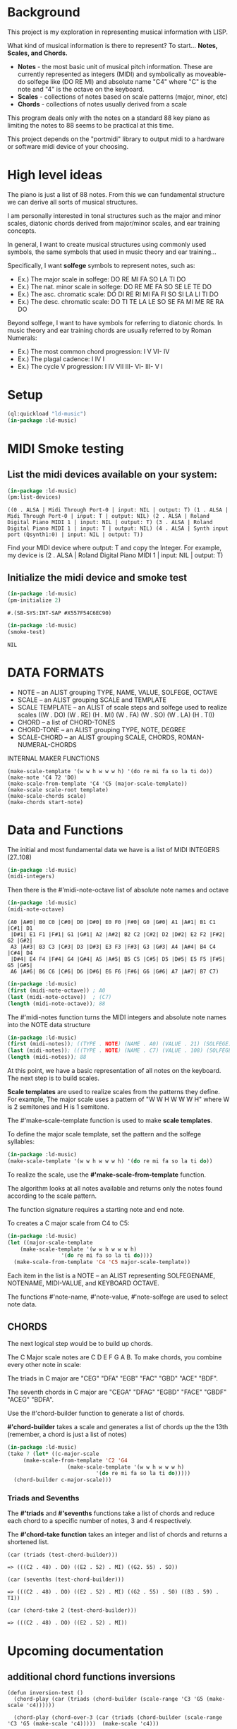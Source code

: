 * Background
This project is my exploration in representing musical information with LISP.

What kind of musical information is there to represent? To start... *Notes, Scales, and Chords.*

- *Notes* - the most basic unit of musical pitch information.
  These are currently represented as integers (MIDI) and symbolically as moveable-do solfege like (DO RE MI) and absolute name "C4" where "C" is the note and "4" is the octave on the keyboard.
- *Scales* - collections of notes based on scale patterns (major, minor, etc)
- *Chords* - collections of notes usually derived from a scale

This program deals only with the notes on a standard 88 key piano as limiting the notes to 88 seems to be practical at this time.

This project depends on the "portmidi" library to output midi to a hardware or software midi device of your choosing.

* High level ideas

  The piano is just a list of 88 notes.  From this we can fundamental
  structure we can derive all sorts of musical structures.

  I am personally interested in tonal structures such as the major and
  minor scales, diatonic chords derived from major/minor scales, and
  ear training concepts.

  In general, I want to create musical structures using commonly used
  symbols, the same symbols that used in music theory and ear
  training...

  Specifically, I want *solfege* symbols to represent notes, such as:
  
  - Ex.) The major scale in solfege: DO RE MI FA SO LA TI DO
  - Ex.) The nat. minor scale in solfege: DO RE ME FA SO SE LE TE DO
  - Ex.) The asc. chromatic scale: DO DI RE RI MI FA FI SO SI LA LI TI DO
  - Ex.) The desc. chromatic scale: DO TI TE LA LE SO SE FA MI ME RE RA DO

  Beyond solfege, I want to have symbols for referring to diatonic
  chords. In music theory and ear training chords are usually referred
  to by Roman Numerals:

  - Ex.) The most common chord progression: I V VI- IV
  - Ex.) The plagal cadence: I IV I
  - Ex.) The cycle V progression: I IV VII III- VI- III- V I

* Setup

#+begin_src lisp :session foo
  (ql:quickload "ld-music")
  (in-package :ld-music)
#+end_src

#+RESULTS:
: #<PACKAGE "LD-MUSIC">

* MIDI Smoke testing
  
** List the midi devices available on your system:

  #+begin_src lisp :session foo
    (in-package :ld-music)
    (pm:list-devices)
  #+end_src

  #+RESULTS:
  : ((0 . ALSA | Midi Through Port-0 | input: NIL | output: T) (1 . ALSA | Midi Through Port-0 | input: T | output: NIL) (2 . ALSA | Roland Digital Piano MIDI 1 | input: NIL | output: T) (3 . ALSA | Roland Digital Piano MIDI 1 | input: T | output: NIL) (4 . ALSA | Synth input port (Qsynth1:0) | input: NIL | output: T))

  Find your MIDI device where output: T and copy the Integer.
  For example, my device is (2 . ALSA | Roland Digital Piano MIDI 1 | input: NIL | output: T)
  
** Initialize the midi device and smoke test
   
  #+begin_src lisp :session foo
    (in-package :ld-music)
    (pm-initialize 2)
  #+end_src

  #+RESULTS:
  : #.(SB-SYS:INT-SAP #X557F54C6EC90)

  #+begin_src lisp :session foo
    (in-package :ld-music)
    (smoke-test)
  #+end_src

  #+RESULTS:
  : NIL

* DATA FORMATS

- NOTE -- an ALIST grouping TYPE, NAME, VALUE, SOLFEGE, OCTAVE
- SCALE -- an ALIST grouping SCALE and TEMPLATE
- SCALE TEMPLATE -- an ALIST of scale steps and solfege used to realize scales
  ((W . DO) (W . RE) (H . MI) (W . FA) (W . SO) (W . LA) (H . TI))
- CHORD -- a list of CHORD-TONES
- CHORD-TONE -- an ALIST grouping TYPE, NOTE, DEGREE
- SCALE-CHORD -- an ALIST grouping SCALE, CHORDS, ROMAN-NUMERAL-CHORDS 

INTERNAL MAKER FUNCTIONS
#+begin_example
  (make-scale-template '(w w h w w w h) '(do re mi fa so la ti do))
  (make-note 'C4 72 'DO) 
  (make-scale-from-template 'C4 'C5 (major-scale-template))
  (make-scale scale-root template)
  (make-scale-chords scale)
  (make-chords start-note)
#+end_example

* Data and Functions

The initial and most fundamental data we have is a list of MIDI INTEGERS (27..108)

#+begin_src lisp :session foo
  (in-package :ld-music)
  (midi-integers)
#+end_src

#+RESULTS:
| 21 | 22 | 23 | 24 | 25 | 26 | 27 | 28 | 29 | 30 | 31 | 32 | 33 | 34 | 35 | 36 | 37 | 38 | 39 | 40 | 41 | 42 | 43 | 44 | 45 | 46 | 47 | 48 | 49 | 50 | 51 | 52 | 53 | 54 | 55 | 56 | 57 | 58 | 59 | 60 | 61 | 62 | 63 | 64 | 65 | 66 | 67 | 68 | 69 | 70 | 71 | 72 | 73 | 74 | 75 | 76 | 77 | 78 | 79 | 80 | 81 | 82 | 83 | 84 | 85 | 86 | 87 | 88 | 89 | 90 | 91 | 92 | 93 | 94 | 95 | 96 | 97 | 98 | 99 | 100 | 101 | 102 | 103 | 104 | 105 | 106 | 107 | 108 |

Then there is the #'midi-note-octave list of absolute note names and octave

 #+begin_src lisp
   (in-package :ld-music)
   (midi-note-octave)
 #+end_src

 #+RESULTS:
 : (A0 |A#0| B0 C0 |C#0| D0 |D#0| E0 F0 |F#0| G0 |G#0| A1 |A#1| B1 C1 |C#1| D1
 :  |D#1| E1 F1 |F#1| G1 |G#1| A2 |A#2| B2 C2 |C#2| D2 |D#2| E2 F2 |F#2| G2 |G#2|
 :  A3 |A#3| B3 C3 |C#3| D3 |D#3| E3 F3 |F#3| G3 |G#3| A4 |A#4| B4 C4 |C#4| D4
 :  |D#4| E4 F4 |F#4| G4 |G#4| A5 |A#5| B5 C5 |C#5| D5 |D#5| E5 F5 |F#5| G5 |G#5|
 :  A6 |A#6| B6 C6 |C#6| D6 |D#6| E6 F6 |F#6| G6 |G#6| A7 |A#7| B7 C7)

 #+begin_src lisp
   (in-package :ld-music)
   (first (midi-note-octave)) ; A0
   (last (midi-note-octave))  ; (C7)
   (length (midi-note-octave)); 88
 #+end_src

The  #'midi-notes function turns the MIDI integers and absolute note names into the NOTE data structure

#+begin_src lisp
  (in-package :ld-music)
  (first (midi-notes)); ((TYPE . NOTE) (NAME . A0) (VALUE . 21) (SOLFEGE) (OCTAVE . 0))
  (last (midi-notes)); (((TYPE . NOTE) (NAME . C7) (VALUE . 108) (SOLFEGE) (OCTAVE . 7))) 
  (length (midi-notes)); 88
#+end_src

At this point, we have a basic representation of all notes on the keyboard.
The next step is to build scales.

*Scale templates* are used to realize scales from the patterns they
define. For example, The major scale uses a pattern of "W W H W W W H"
where W is 2 semitones and H is 1 semitone.

The #'make-scale-template function is used to make *scale templates*.

To define the major scale template, set the pattern and the solfege
syllables:

#+begin_src lisp :session foo
  (in-package :ld-music)
  (make-scale-template '(w w h w w w h) '(do re mi fa so la ti do))
#+end_src

#+RESULTS:
: ((W . DO) (W . RE) (H . MI) (W . FA) (W . SO) (W . LA) (H . TI))

To realize the scale, use the *#'make-scale-from-template* function.

The algorithm looks at all notes available and returns only the notes
found according to the scale pattern.

The function signature requires a starting note and end note.

To creates a C major scale from C4 to C5:
#+begin_src lisp
  (in-package :ld-music)
  (let ((major-scale-template
	  (make-scale-template '(w w h w w w h)
			       '(do re mi fa so la ti do))))
    (make-scale-from-template 'C4 'C5 major-scale-template))
#+end_src

#+RESULTS:
| (TYPE . NOTE) | (NAME . C4) | (VALUE . 72) | (SOLFEGE . DO) | (OCTAVE . 4) |
| (TYPE . NOTE) | (NAME . D4) | (VALUE . 74) | (SOLFEGE . RE) | (OCTAVE . 4) |
| (TYPE . NOTE) | (NAME . E4) | (VALUE . 76) | (SOLFEGE . MI) | (OCTAVE . 4) |
| (TYPE . NOTE) | (NAME . F4) | (VALUE . 77) | (SOLFEGE . FA) | (OCTAVE . 4) |
| (TYPE . NOTE) | (NAME . G4) | (VALUE . 79) | (SOLFEGE . SO) | (OCTAVE . 4) |
| (TYPE . NOTE) | (NAME . A5) | (VALUE . 81) | (SOLFEGE . LA) | (OCTAVE . 5) |
| (TYPE . NOTE) | (NAME . B5) | (VALUE . 83) | (SOLFEGE . TI) | (OCTAVE . 5) |
| (TYPE . NOTE) | (NAME . C5) | (VALUE . 84) | (SOLFEGE . DO) | (OCTAVE . 5) |

Each item in the list is a NOTE -- an ALIST representing SOLFEGENAME,
NOTENAME, MIDI-VALUE, and KEYBOARD OCTAVE.

The functions #'note-name, #'note-value, #'note-solfege are used to
select note data.

** CHORDS
The next logical step would be to build up chords.

The C Major scale notes are C D E F G A B. To make chords, you combine every other note in scale:

The triads in C major are "CEG" "DFA" "EGB" "FAC" "GBD" "ACE" "BDF".

The seventh chords in C major are "CEGA" "DFAG" "EGBD" "FACE" "GBDF" "ACEG" "BDFA".

Use the #'chord-builder function to generate a list of chords.

*#'chord-builder* takes a scale and generates a list of chords up the
the 13th (remember, a chord is just a list of notes)

#+begin_src lisp
  (in-package :ld-music)
  (take 7 (let* ((c-major-scale
	   (make-scale-from-template 'C2 'G4
				     (make-scale-template '(w w h w w w h)
							  '(do re mi fa so la ti do)))))
    (chord-builder c-major-scale)))
#+end_src

#+RESULTS:
| ((TYPE . CHORD-TONE) (NOTE (TYPE . NOTE) (NAME . C2) (VALUE . 48) (SOLFEGE . DO) (OCTAVE . 2)) (DEGREE . 1)) | ((TYPE . CHORD-TONE) (NOTE (TYPE . NOTE) (NAME . E2) (VALUE . 52) (SOLFEGE . MI) (OCTAVE . 2)) (DEGREE . 3)) | ((TYPE . CHORD-TONE) (NOTE (TYPE . NOTE) (NAME . G2) (VALUE . 55) (SOLFEGE . SO) (OCTAVE . 2)) (DEGREE . 5)) | ((TYPE . CHORD-TONE) (NOTE (TYPE . NOTE) (NAME . B3) (VALUE . 59) (SOLFEGE . TI) (OCTAVE . 3)) (DEGREE . 7)) | ((TYPE . CHORD-TONE) (NOTE (TYPE . NOTE) (NAME . D3) (VALUE . 62) (SOLFEGE . RE) (OCTAVE . 3)) (DEGREE . 9)) | ((TYPE . CHORD-TONE) (NOTE (TYPE . NOTE) (NAME . F3) (VALUE . 65) (SOLFEGE . FA) (OCTAVE . 3)) (DEGREE . 11)) | ((TYPE . CHORD-TONE) (NOTE (TYPE . NOTE) (NAME . A4) (VALUE . 69) (SOLFEGE . LA) (OCTAVE . 4)) (DEGREE . 13)) |
| ((TYPE . CHORD-TONE) (NOTE (TYPE . NOTE) (NAME . D2) (VALUE . 50) (SOLFEGE . RE) (OCTAVE . 2)) (DEGREE . 1)) | ((TYPE . CHORD-TONE) (NOTE (TYPE . NOTE) (NAME . F2) (VALUE . 53) (SOLFEGE . FA) (OCTAVE . 2)) (DEGREE . 3)) | ((TYPE . CHORD-TONE) (NOTE (TYPE . NOTE) (NAME . A3) (VALUE . 57) (SOLFEGE . LA) (OCTAVE . 3)) (DEGREE . 5)) | ((TYPE . CHORD-TONE) (NOTE (TYPE . NOTE) (NAME . C3) (VALUE . 60) (SOLFEGE . DO) (OCTAVE . 3)) (DEGREE . 7)) | ((TYPE . CHORD-TONE) (NOTE (TYPE . NOTE) (NAME . E3) (VALUE . 64) (SOLFEGE . MI) (OCTAVE . 3)) (DEGREE . 9)) | ((TYPE . CHORD-TONE) (NOTE (TYPE . NOTE) (NAME . G3) (VALUE . 67) (SOLFEGE . SO) (OCTAVE . 3)) (DEGREE . 11)) | ((TYPE . CHORD-TONE) (NOTE (TYPE . NOTE) (NAME . B4) (VALUE . 71) (SOLFEGE . TI) (OCTAVE . 4)) (DEGREE . 13)) |
| ((TYPE . CHORD-TONE) (NOTE (TYPE . NOTE) (NAME . E2) (VALUE . 52) (SOLFEGE . MI) (OCTAVE . 2)) (DEGREE . 1)) | ((TYPE . CHORD-TONE) (NOTE (TYPE . NOTE) (NAME . G2) (VALUE . 55) (SOLFEGE . SO) (OCTAVE . 2)) (DEGREE . 3)) | ((TYPE . CHORD-TONE) (NOTE (TYPE . NOTE) (NAME . B3) (VALUE . 59) (SOLFEGE . TI) (OCTAVE . 3)) (DEGREE . 5)) | ((TYPE . CHORD-TONE) (NOTE (TYPE . NOTE) (NAME . D3) (VALUE . 62) (SOLFEGE . RE) (OCTAVE . 3)) (DEGREE . 7)) | ((TYPE . CHORD-TONE) (NOTE (TYPE . NOTE) (NAME . F3) (VALUE . 65) (SOLFEGE . FA) (OCTAVE . 3)) (DEGREE . 9)) | ((TYPE . CHORD-TONE) (NOTE (TYPE . NOTE) (NAME . A4) (VALUE . 69) (SOLFEGE . LA) (OCTAVE . 4)) (DEGREE . 11)) | ((TYPE . CHORD-TONE) (NOTE (TYPE . NOTE) (NAME . C4) (VALUE . 72) (SOLFEGE . DO) (OCTAVE . 4)) (DEGREE . 13)) |
| ((TYPE . CHORD-TONE) (NOTE (TYPE . NOTE) (NAME . F2) (VALUE . 53) (SOLFEGE . FA) (OCTAVE . 2)) (DEGREE . 1)) | ((TYPE . CHORD-TONE) (NOTE (TYPE . NOTE) (NAME . A3) (VALUE . 57) (SOLFEGE . LA) (OCTAVE . 3)) (DEGREE . 3)) | ((TYPE . CHORD-TONE) (NOTE (TYPE . NOTE) (NAME . C3) (VALUE . 60) (SOLFEGE . DO) (OCTAVE . 3)) (DEGREE . 5)) | ((TYPE . CHORD-TONE) (NOTE (TYPE . NOTE) (NAME . E3) (VALUE . 64) (SOLFEGE . MI) (OCTAVE . 3)) (DEGREE . 7)) | ((TYPE . CHORD-TONE) (NOTE (TYPE . NOTE) (NAME . G3) (VALUE . 67) (SOLFEGE . SO) (OCTAVE . 3)) (DEGREE . 9)) | ((TYPE . CHORD-TONE) (NOTE (TYPE . NOTE) (NAME . B4) (VALUE . 71) (SOLFEGE . TI) (OCTAVE . 4)) (DEGREE . 11)) | ((TYPE . CHORD-TONE) (NOTE (TYPE . NOTE) (NAME . D4) (VALUE . 74) (SOLFEGE . RE) (OCTAVE . 4)) (DEGREE . 13)) |
| ((TYPE . CHORD-TONE) (NOTE (TYPE . NOTE) (NAME . G2) (VALUE . 55) (SOLFEGE . SO) (OCTAVE . 2)) (DEGREE . 1)) | ((TYPE . CHORD-TONE) (NOTE (TYPE . NOTE) (NAME . B3) (VALUE . 59) (SOLFEGE . TI) (OCTAVE . 3)) (DEGREE . 3)) | ((TYPE . CHORD-TONE) (NOTE (TYPE . NOTE) (NAME . D3) (VALUE . 62) (SOLFEGE . RE) (OCTAVE . 3)) (DEGREE . 5)) | ((TYPE . CHORD-TONE) (NOTE (TYPE . NOTE) (NAME . F3) (VALUE . 65) (SOLFEGE . FA) (OCTAVE . 3)) (DEGREE . 7)) | ((TYPE . CHORD-TONE) (NOTE (TYPE . NOTE) (NAME . A4) (VALUE . 69) (SOLFEGE . LA) (OCTAVE . 4)) (DEGREE . 9)) | ((TYPE . CHORD-TONE) (NOTE (TYPE . NOTE) (NAME . C4) (VALUE . 72) (SOLFEGE . DO) (OCTAVE . 4)) (DEGREE . 11)) | ((TYPE . CHORD-TONE) (NOTE (TYPE . NOTE) (NAME . E4) (VALUE . 76) (SOLFEGE . MI) (OCTAVE . 4)) (DEGREE . 13)) |
| ((TYPE . CHORD-TONE) (NOTE (TYPE . NOTE) (NAME . A3) (VALUE . 57) (SOLFEGE . LA) (OCTAVE . 3)) (DEGREE . 1)) | ((TYPE . CHORD-TONE) (NOTE (TYPE . NOTE) (NAME . C3) (VALUE . 60) (SOLFEGE . DO) (OCTAVE . 3)) (DEGREE . 3)) | ((TYPE . CHORD-TONE) (NOTE (TYPE . NOTE) (NAME . E3) (VALUE . 64) (SOLFEGE . MI) (OCTAVE . 3)) (DEGREE . 5)) | ((TYPE . CHORD-TONE) (NOTE (TYPE . NOTE) (NAME . G3) (VALUE . 67) (SOLFEGE . SO) (OCTAVE . 3)) (DEGREE . 7)) | ((TYPE . CHORD-TONE) (NOTE (TYPE . NOTE) (NAME . B4) (VALUE . 71) (SOLFEGE . TI) (OCTAVE . 4)) (DEGREE . 9)) | ((TYPE . CHORD-TONE) (NOTE (TYPE . NOTE) (NAME . D4) (VALUE . 74) (SOLFEGE . RE) (OCTAVE . 4)) (DEGREE . 11)) | ((TYPE . CHORD-TONE) (NOTE (TYPE . NOTE) (NAME . F4) (VALUE . 77) (SOLFEGE . FA) (OCTAVE . 4)) (DEGREE . 13)) |
| ((TYPE . CHORD-TONE) (NOTE (TYPE . NOTE) (NAME . B3) (VALUE . 59) (SOLFEGE . TI) (OCTAVE . 3)) (DEGREE . 1)) | ((TYPE . CHORD-TONE) (NOTE (TYPE . NOTE) (NAME . D3) (VALUE . 62) (SOLFEGE . RE) (OCTAVE . 3)) (DEGREE . 3)) | ((TYPE . CHORD-TONE) (NOTE (TYPE . NOTE) (NAME . F3) (VALUE . 65) (SOLFEGE . FA) (OCTAVE . 3)) (DEGREE . 5)) | ((TYPE . CHORD-TONE) (NOTE (TYPE . NOTE) (NAME . A4) (VALUE . 69) (SOLFEGE . LA) (OCTAVE . 4)) (DEGREE . 7)) | ((TYPE . CHORD-TONE) (NOTE (TYPE . NOTE) (NAME . C4) (VALUE . 72) (SOLFEGE . DO) (OCTAVE . 4)) (DEGREE . 9)) | ((TYPE . CHORD-TONE) (NOTE (TYPE . NOTE) (NAME . E4) (VALUE . 76) (SOLFEGE . MI) (OCTAVE . 4)) (DEGREE . 11)) | ((TYPE . CHORD-TONE) (NOTE (TYPE . NOTE) (NAME . G4) (VALUE . 79) (SOLFEGE . SO) (OCTAVE . 4)) (DEGREE . 13)) |

*** Triads and Sevenths
The *#'triads* and *#'sevenths* functions take a list of chords and reduce
each chord to a specific number of notes, 3 and 4 respectively.

The *#'chord-take function* takes an integer and list of chords and returns a shortened list.

#+begin_example
  (car (triads (test-chord-builder))) 
#+end_example
: => (((C2 . 48) . DO) ((E2 . 52) . MI) ((G2. 55) . SO))

#+begin_example
  (car (sevenths (test-chord-builder)))
#+end_example
: => (((C2 . 48) . DO) ((E2 . 52) . MI) ((G2 . 55) . SO) ((B3 . 59) . TI)) 

#+begin_example
(car (chord-take 2 (test-chord-builder)))
#+end_example
: => (((C2 . 48) . DO) ((E2 . 52) . MI))

* Upcoming documentation
** additional chord functions inversions

      #+begin_example
   (defun inversion-test ()
     (chord-play (car (triads (chord-builder (scale-range 'C3 'G5 (make-scale 'c4))))))

     (chord-play (chord-over-3 (car (triads (chord-builder (scale-range 'C3 'G5 (make-scale 'c4)))))  (make-scale 'c4)))

     (chord-play (chord-over-5 (car (triads (chord-builder (scale-range 'C3 'G5 (make-scale 'c4))))) (make-scale 'c4)))

     (chord-play (car (triads (chord-builder (scale-range 'C4 'G5 (make-scale 'c4))))))

     )

    (mapcar #'chord-play (take 8 (triads (modes2 (make-scale-from-template 'C2 'B5 (major-scale-template))))))

   (chord-play (chord-invert (car (chords (scale-range 'c3 'G5 (make-scale 'c4)))) (make-scale 'c4)))

   (chord-invert (chord-remove-degree (chord-upper (car (cdr (chords (scale-range 'c3 'G5 (make-scale 'c4)) #'sevenths)))) 5) (make-scale 'c4))
      #+end_example

** with-scale macro

   #+begin_example
     (with-scale (random-major-scale)
       (play-scale *current-scale*))

     (with-scale (random-major-scale)
       (play-tonic-subdominant-dominant  *current-scale*))

     (with-scale (random-major-scale)
       (play-tonic *current-scale*)
       (sleep 0.5)
       (play-subdominant *current-scale*)
       (sleep 0.5)
       (play-dominant *current-scale*)
       (sleep 0.5)
       (play-tonic *current-scale*))

     (with-scale (random-major-scale)
       (solfege-chord '(DO MI SO) *current-scale*))

     (with-scale (random-major-scale)
       (play-tonic-subdominant-dominant *current-scale*))

     (with-scale (random-major-scale)
       (chord-builder *current-scale*))

     (mapcar #'chord-play (triads (chord-builder (build-scale 'C4 (major-scale-template)))))
     (mapcar #'chord-play (subseq (triads (chord-builder (build-scale 'C4 (major-scale-template)))) 16 24))

   #+end_example

** Chord sequencing
   #+begin_example
     (with-scale (build-scale 'C4 (major-scale-template))
       (play-chords (sevenths (chord-sequence '(I IV V I)
					      (scale-range 'C2 'G3 *current-scale*)))))

     (with-scale (build-scale 'C4 (major-scale-template))
       (let* ((chord-list (take-octaves 2 (chord-builder (scale-range 'A2 'C7 *current-scale*))))
	      (chords (chord-roman-numerals (triads chord-list)))
	      (chord-sequence '(I VI- II- V III- VI- II- V I)))

	 (play-chords (mapcar (lambda (rn)
				(find-chord rn chords))
			      chord-sequence))))

     (chord-sequence-play
      (chord-sequence-chords
       (chord-sequence
	'((octave . 3) I (octave . 3) VI- (octave . 3)  II- (octave . 2) V (octave . 3) I)
	(chords (make-scale 'C4) #'sevenths))))
   
     (chords (make-scale 'C4) #'sevenths)

   #+end_example

** Solfege chords
   #+begin_example
     (with-scale (scale-range 'C4 'G5 (make-scale 'C4))
      (solfege-chord '(Do mi so) *current-scale*)
      (solfege-chord '(re fa la) *current-scale*)
      (solfege-chord '(mi so ti) *current-scale*)
      (arp '(do mi so) *current-scale*)
      (rarp '(do mi so) *current-scale*))

   #+end_example


** Threading function
   #+begin_example
     (-> (make-scale-chords (make-scale 'C2))
	 (scale-chord-filter #'chord-type-filter #'ninths)
	 (scale-chord-filter #'chord-filter #'chord-butfifth)
	 (scale-chord-filter #'chord-filter #'chord-droproot)
	 (chord-seq '(II-
		      (octave . 2)
		      V
		      (octave . 3)
		      I
		      (octave . 3)
		      VI-
		      (octave . 3)
		      II-
		      (octave . 2)
		      V
		      (octave . 3)
		      I
		      I
		      ) 3))

	   #'chord-seq-play)
   #+end_example
 
** Other Functions
- ./midi.lisp 8:(defun pm-reload (midi-device-id)
- ./midi.lisp 20:(defun pm-terminate ()
- ./midi.lisp 29:(defun pm-initialize (midi-device-id)
- ./midi.lisp 32:(defun midi-instruments () '(
- ./midi.lisp 35:(defun midi-note-octave ()
- ./midi.lisp 38:(defun midi-integers () (loop for x from 0 to 87 collect (+ 21 x)))
- ./midi.lisp 40:(defun midi-notes ()
- ./midi.lisp 45:(defun make-message (status data1 data2)
- ./midi.lisp 54:(defun make-message* (upper lower data1 data2) ;internal
- ./midi.lisp 62:(defun program-change (program &optional (channel 1) (stream *midi-out3*))
- ./midi.lisp 66:(defun panic (&optional (channel 1))
- ./midi.lisp 70:(defun note-play (note &optional (velocity 80) (channel 1))
- ./midi.lisp 72:(defun note-off (note &optional (channel 1))
- ./midi.lisp 76:(defun note-play-sleep (note)

- ./music.lisp 8:(defun find-all-if (pred sequ &rest keyword-args &key &allow-other-keys)
- ./music.lisp 11:(defun find-solfege (solfege lis)
- ./music.lisp 23:(defun find-note (name &optional (scale (midi-notes)))
- ./music.lisp 26:(defun find-chord2 (octave romand-num chord-list)
- ./music.lisp 32:(defun find-chord (octave romand-num chord-list)
- ./music.lisp 39:(defun make-scale-template (steps solfege)
- ./music.lisp 42:(defun chromatic-scale-template ()
- ./music.lisp 44:(defun major-scale-template () (make-scale-template '(w w h w w w h) '(do re mi fa so la ti do) ))
- ./music.lisp 45:(defun minor-scale-template () (make-scale-template '(w h w w h w w) '(do re me fa so le te do)))
- ./music.lisp 46:(defun dorian-scale-template () (make-scale-template '(w h w w w h) '(do re me fa so la ti do)))
- ./music.lisp 47:(defun phrygian-scale-template () (make-scale-template '(h w w w h w) '(do ra me fa so le te do)))
- ./music.lisp 49:(defun random-scale (template)
- ./music.lisp 56:(defun random-major-scale () (random-scale (major-scale-template)))
- ./music.lisp 58:(defun scale (scale)
- ./music.lisp 61:(defun make-scale (scale-root &optional (template (major-scale-template)))
- ./music.lisp 66:(defun random-note (scale) (nth (random (length scale)) scale))
- ./music.lisp 67:(defun random-notes (y scale) (loop for x from 1 to y collect (random-note scale)))
- ./music.lisp 68:(defun play-random (scale) (note-play (car (random-note scale))))
- ./music.lisp 72:(defun note-name-position (note-name &optional (scale (midi-notes)))
- ./music.lisp 75:(defun midi-notes-from-scale (midi-notes original-scale scale)
- ./music.lisp 84:(defun midi-notes-from-scale-down-helper (midi-notes original-scale scale)
- ./music.lisp 94:;; (defun midi-notes-from-scale-down (midi-notes scale)
- ./music.lisp 97:(defun scale-range (n1 n2 scale)
- ./music.lisp 103:(defun make-scale-from-template (p1 p2 scale-template)
- ./music.lisp 106:(defun build-scale-up (from-note-pos pattern)
- ./music.lisp 109:(defun build-scale-down (from-note-pos pattern)
- ./music.lisp 116:(defun assign-solfege (scale scale-template)
- ./music.lisp 123:(defun build-scale (start-note pattern &optional (notes (midi-notes)))
- ./music.lisp 128:(defun make-chord-tone (note degree)
- ./music.lisp 134:(defun chord-tone-note (chord-tone)(attr 'note chord-tone))
- ./music.lisp 135:(defun chord-degree (chord-tone) (attr 'degree chord-tone))
- ./music.lisp 136:(defun chord-notes (chord) (mapcar #'chord-tone-note chord))
- ./music.lisp 139:(defun chord-builder (l)
- ./music.lisp 154:(defun make-chords (start-note &optional (filter-fn #'triads) (template (major-scale-template)))
- ./music.lisp 157:(defun make-scale-chords (scale)
- ./music.lisp 162:(defun scale-chords (scale-chord-data) (attr 'chords scale-chord-data))
- ./music.lisp 163:(defun chord-sequence-chords (chord-sequence) (mapcdr chord-sequence))
- ./music.lisp 164:(defun chord-root (chord)
- ./music.lisp 167:(defun chord-sequence-play (chord-sequence)
- ./music.lisp 171:(defun chord-butroot (chord) (chord-remove-degree chord 1))
- ./music.lisp 172:(defun chord-butfifth (chord) (chord-remove-degree chord 5))
- ./music.lisp 173:(defun chord-drop-root (chord) 
- ./music.lisp 179:(defun chord-invert-upper (chord)
- ./music.lisp 184:(defun scale-range2 (p1 p2 scale-data)
- ./music.lisp 190:(defun scale-octaves (scale &optional (count 0))
- ./music.lisp 200:(defun note-octave2 (note scale)
- ./music.lisp 222:(defun chord-tone-degree (chord-tone) (attr 'degree chord-tone))
- ./music.lisp 223:(defun chord-remove-degree (chord degree)
- ./music.lisp 226:(defun chord-take (n listofchords)
- ./music.lisp 228:(defun triads (myl) (chord-take 3 myl))
- ./music.lisp 229:(defun sevenths (myl) (chord-take 4 myl))
- ./music.lisp 230:(defun ninths (myl) (chord-take 5 myl))
- ./music.lisp 231:(defun elevenths (myl) (chord-take 6 myl))
- ./music.lisp 232:(defun thirteenths (myl) (chord-take 7 myl))
- ./music.lisp 234:(defun chord-invert (chord scale)
- ./music.lisp 237:(defun chord-over-3 (root-position-chord scale)
- ./music.lisp 239:(defun chord-over-5 (root-position-chord scale)
- ./music.lisp 242:(defun major-solfege-chords ()
- ./music.lisp 251:(defun chord-roman-numerals (chord-list)
- ./music.lisp 260:(defun chord-sequence (chord-sequence chords &optional (octave 4))
- ./music.lisp 267:(defun chord-play (chord)
- ./music.lisp 273:(defun play-chords (chords)
- ./music.lisp 279:;;(defun modes (scale) (mapcar (lambda (i) (rotate-n (cdr i) scale)) (map-idx scale)))
- ./music.lisp 280:(defun with-scale-helper (scale my-fn)
- ./music.lisp 285:(defun make-note (name value solfege)
- ./music.lisp 294:(defun note-attr (note attr) (cdr (assoc attr note)))
- ./music.lisp 295:(defun note-name (note) (note-attr note 'name))
- ./music.lisp 296:(defun note-value (note) (note-attr note 'value))
- ./music.lisp 297:(defun note-solfege (note) (note-attr note 'solfege))
- ./music.lisp 298:(defun note-equal-p (x y)
- ./music.lisp 303:(defun note-idx (note &optional (scale (midi-notes)))
- ./music.lisp 306:(defun note-octave-up (note scale)
- ./music.lisp 311:(defun note-octave-down (note scale)
- ./music.lisp 318:(defun note-octave (note-name)
- ./music.lisp 323:(defun solfege-chord (l scale)
- ./music.lisp 328:(defun arp (l scale)
- ./music.lisp 333:(defun rarp (l scale)
- ./music.lisp 340:(defun play-tonic (scale) (note-play (car scale)))
- ./music.lisp 341:(defun play-subdominant (scale) (note-play (nth 3 scale)))
- ./music.lisp 342:(defun play-dominant (scale) (note-play (nth 4 scale)))
- ./music.lisp 344:(defun play-tonic-subdominant-dominant (scale)
- ./music.lisp 355:(defun smoke-test ()
